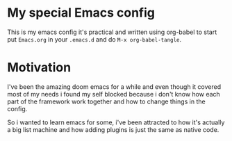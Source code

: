 * My special Emacs config

This is my emacs config it's practical and written using org-babel to start put ~Emacs.org~ in your ~.emacs.d~ and do ~M-x org-babel-tangle~.

* Motivation

I've been the amazing doom emacs for a while and even though it covered most of my needs i found my self blocked because i don't know how each part of the framework work together and how to change things in the config.

So i wanted to learn emacs for some, i've been attracted to how it's actually a big list machine and how adding plugins is just the same as native code.
